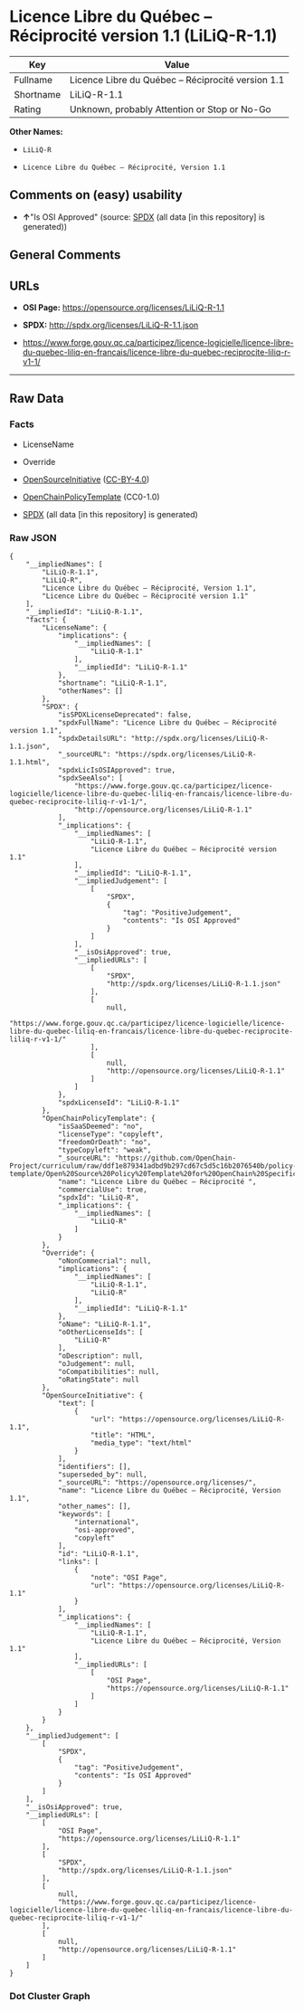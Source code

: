 * Licence Libre du Québec -- Réciprocité version 1.1 (LiLiQ-R-1.1)
| Key       | Value                                              |
|-----------+----------------------------------------------------|
| Fullname  | Licence Libre du Québec -- Réciprocité version 1.1 |
| Shortname | LiLiQ-R-1.1                                        |
| Rating    | Unknown, probably Attention or Stop or No-Go       |

*Other Names:*

- =LiLiQ-R=

- =Licence Libre du Québec – Réciprocité, Version 1.1=

** Comments on (easy) usability

- *↑*"Is OSI Approved" (source:
  [[https://spdx.org/licenses/LiLiQ-R-1.1.html][SPDX]] (all data [in
  this repository] is generated))

** General Comments

** URLs

- *OSI Page:* https://opensource.org/licenses/LiLiQ-R-1.1

- *SPDX:* http://spdx.org/licenses/LiLiQ-R-1.1.json

- https://www.forge.gouv.qc.ca/participez/licence-logicielle/licence-libre-du-quebec-liliq-en-francais/licence-libre-du-quebec-reciprocite-liliq-r-v1-1/

--------------

** Raw Data
*** Facts

- LicenseName

- Override

- [[https://opensource.org/licenses/][OpenSourceInitiative]]
  ([[https://creativecommons.org/licenses/by/4.0/legalcode][CC-BY-4.0]])

- [[https://github.com/OpenChain-Project/curriculum/raw/ddf1e879341adbd9b297cd67c5d5c16b2076540b/policy-template/Open%20Source%20Policy%20Template%20for%20OpenChain%20Specification%201.2.ods][OpenChainPolicyTemplate]]
  (CC0-1.0)

- [[https://spdx.org/licenses/LiLiQ-R-1.1.html][SPDX]] (all data [in
  this repository] is generated)

*** Raw JSON
#+begin_example
  {
      "__impliedNames": [
          "LiLiQ-R-1.1",
          "LiLiQ-R",
          "Licence Libre du Québec – Réciprocité, Version 1.1",
          "Licence Libre du Québec – Réciprocité version 1.1"
      ],
      "__impliedId": "LiLiQ-R-1.1",
      "facts": {
          "LicenseName": {
              "implications": {
                  "__impliedNames": [
                      "LiLiQ-R-1.1"
                  ],
                  "__impliedId": "LiLiQ-R-1.1"
              },
              "shortname": "LiLiQ-R-1.1",
              "otherNames": []
          },
          "SPDX": {
              "isSPDXLicenseDeprecated": false,
              "spdxFullName": "Licence Libre du Québec – Réciprocité version 1.1",
              "spdxDetailsURL": "http://spdx.org/licenses/LiLiQ-R-1.1.json",
              "_sourceURL": "https://spdx.org/licenses/LiLiQ-R-1.1.html",
              "spdxLicIsOSIApproved": true,
              "spdxSeeAlso": [
                  "https://www.forge.gouv.qc.ca/participez/licence-logicielle/licence-libre-du-quebec-liliq-en-francais/licence-libre-du-quebec-reciprocite-liliq-r-v1-1/",
                  "http://opensource.org/licenses/LiLiQ-R-1.1"
              ],
              "_implications": {
                  "__impliedNames": [
                      "LiLiQ-R-1.1",
                      "Licence Libre du Québec – Réciprocité version 1.1"
                  ],
                  "__impliedId": "LiLiQ-R-1.1",
                  "__impliedJudgement": [
                      [
                          "SPDX",
                          {
                              "tag": "PositiveJudgement",
                              "contents": "Is OSI Approved"
                          }
                      ]
                  ],
                  "__isOsiApproved": true,
                  "__impliedURLs": [
                      [
                          "SPDX",
                          "http://spdx.org/licenses/LiLiQ-R-1.1.json"
                      ],
                      [
                          null,
                          "https://www.forge.gouv.qc.ca/participez/licence-logicielle/licence-libre-du-quebec-liliq-en-francais/licence-libre-du-quebec-reciprocite-liliq-r-v1-1/"
                      ],
                      [
                          null,
                          "http://opensource.org/licenses/LiLiQ-R-1.1"
                      ]
                  ]
              },
              "spdxLicenseId": "LiLiQ-R-1.1"
          },
          "OpenChainPolicyTemplate": {
              "isSaaSDeemed": "no",
              "licenseType": "copyleft",
              "freedomOrDeath": "no",
              "typeCopyleft": "weak",
              "_sourceURL": "https://github.com/OpenChain-Project/curriculum/raw/ddf1e879341adbd9b297cd67c5d5c16b2076540b/policy-template/Open%20Source%20Policy%20Template%20for%20OpenChain%20Specification%201.2.ods",
              "name": "Licence Libre du Québec – Réciprocité ",
              "commercialUse": true,
              "spdxId": "LiLiQ-R",
              "_implications": {
                  "__impliedNames": [
                      "LiLiQ-R"
                  ]
              }
          },
          "Override": {
              "oNonCommecrial": null,
              "implications": {
                  "__impliedNames": [
                      "LiLiQ-R-1.1",
                      "LiLiQ-R"
                  ],
                  "__impliedId": "LiLiQ-R-1.1"
              },
              "oName": "LiLiQ-R-1.1",
              "oOtherLicenseIds": [
                  "LiLiQ-R"
              ],
              "oDescription": null,
              "oJudgement": null,
              "oCompatibilities": null,
              "oRatingState": null
          },
          "OpenSourceInitiative": {
              "text": [
                  {
                      "url": "https://opensource.org/licenses/LiLiQ-R-1.1",
                      "title": "HTML",
                      "media_type": "text/html"
                  }
              ],
              "identifiers": [],
              "superseded_by": null,
              "_sourceURL": "https://opensource.org/licenses/",
              "name": "Licence Libre du Québec – Réciprocité, Version 1.1",
              "other_names": [],
              "keywords": [
                  "international",
                  "osi-approved",
                  "copyleft"
              ],
              "id": "LiLiQ-R-1.1",
              "links": [
                  {
                      "note": "OSI Page",
                      "url": "https://opensource.org/licenses/LiLiQ-R-1.1"
                  }
              ],
              "_implications": {
                  "__impliedNames": [
                      "LiLiQ-R-1.1",
                      "Licence Libre du Québec – Réciprocité, Version 1.1"
                  ],
                  "__impliedURLs": [
                      [
                          "OSI Page",
                          "https://opensource.org/licenses/LiLiQ-R-1.1"
                      ]
                  ]
              }
          }
      },
      "__impliedJudgement": [
          [
              "SPDX",
              {
                  "tag": "PositiveJudgement",
                  "contents": "Is OSI Approved"
              }
          ]
      ],
      "__isOsiApproved": true,
      "__impliedURLs": [
          [
              "OSI Page",
              "https://opensource.org/licenses/LiLiQ-R-1.1"
          ],
          [
              "SPDX",
              "http://spdx.org/licenses/LiLiQ-R-1.1.json"
          ],
          [
              null,
              "https://www.forge.gouv.qc.ca/participez/licence-logicielle/licence-libre-du-quebec-liliq-en-francais/licence-libre-du-quebec-reciprocite-liliq-r-v1-1/"
          ],
          [
              null,
              "http://opensource.org/licenses/LiLiQ-R-1.1"
          ]
      ]
  }
#+end_example

*** Dot Cluster Graph
[[../dot/LiLiQ-R-1.1.svg]]
